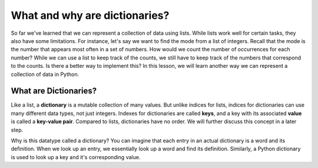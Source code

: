What and why are dictionaries?
==============================

So far we've learned that we can represent a collection of data using lists. While lists work well for certain tasks, they also have some limitations. For instance, let's say we want to find the mode from a list of integers. Recall that the mode is the number that appears most often in a set of numbers. How would we count the number of occurrences for each number? While we can use a list to keep track of the counts, we still have to keep track of the numbers that correspond to the counts. Is there a better way to implement this? In this lesson, we will learn another way we can represent a collection of data in Python.

What are Dictionaries?
----------------------

Like a list, a **dictionary** is a mutable collection of many values. But unlike indices for lists, indices for dictionaries can use many different data types, not just integers. Indexes for dictionaries are called **keys**, and a key with its associated **value** is called a **key-value pair**. Compared to lists, dictionaries have no order. We will further discuss this concept in a later step.

Why is this datatype called a dictionary? You can imagine that each entry in an actual dictionary is a word and its definition. When we look up an entry, we essentially look up a word and find its definition. Similarly, a Python dictionary is used to look up a key and it's corresponding value.